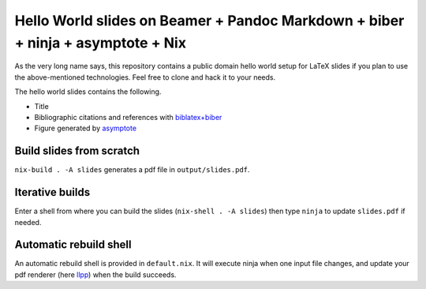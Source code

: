 Hello World slides on Beamer + Pandoc Markdown + biber + ninja + asymptote + Nix
================================================================================

As the very long name says, this repository contains a public domain hello world
setup for LaTeX slides if you plan to use the above-mentioned technologies.
Feel free to clone and hack it to your needs.

The hello world slides contains the following.

- Title
- Bibliographic citations and references with `biblatex+biber`_
- Figure generated by asymptote_

.. _biblatex+biber: https://en.wikibooks.org/wiki/LaTeX/Bibliographies_with_biblatex_and_biber
.. _asymptote: https://asymptote.sourceforge.io/

Build slides from scratch
---------------------------
``nix-build . -A slides`` generates a pdf file in ``output/slides.pdf``.

Iterative builds
----------------
Enter a shell from where you can build the slides (``nix-shell . -A slides``)
then type ``ninja`` to update ``slides.pdf`` if needed.

Automatic rebuild shell
-----------------------
An automatic rebuild shell is provided in ``default.nix``.
It will execute ninja when one input file changes,
and update your pdf renderer (here llpp_) when the build succeeds.

.. _llpp: https://github.com/moosotc/llpp
